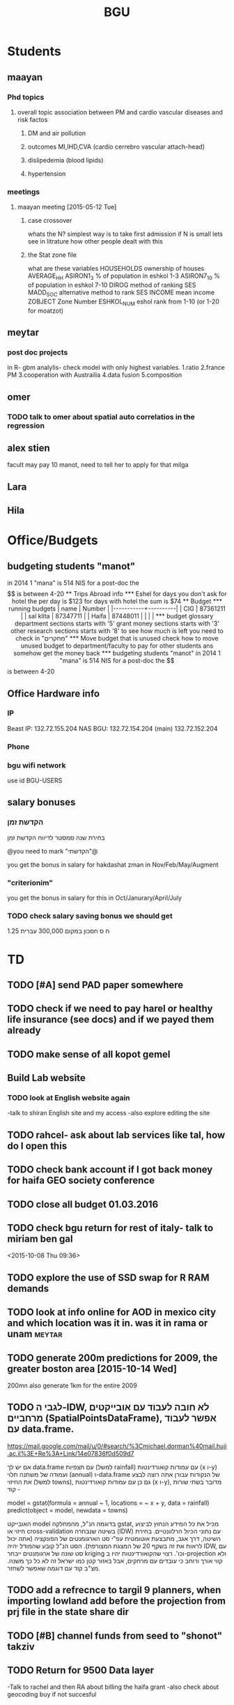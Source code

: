 #+TITLE: BGU 
#+TODO: TODO(t) BGU(b) | SUBMITTED(s) K_TRACK(k) PAUSED(p) DONE(d) 
#+CATEGORY: work
#+TAGS:  first(f) read_only(r) 
#+STARTUP: overview  inlineimages eval: (org-columns)
#+PRIORITIES: A
#+OPTIONS: toc:nil 

* Students
** maayan
*** Phd topics
**** overall topic association between PM and cardio vascular diseases and risk factos
***** DM and air pollution
***** outcomes MI,IHD,CVA (cardio cerrebro vascular attach-head)
***** dislipedemia (blood lipids)
***** hypertension 

*** meetings 
**** maayan meeting [2015-05-12 Tue] 
****** case crossover
 whats the N?
 simplest way is to take first admission
 if N is small lets see in litrature how other people dealt with this
****** the Stat zone file
what are these variables
HOUSEHOLDS	ownership of houses
AVERAGE_HH	
ASIRON1_3	% of population in eshkol 1-3
ASIRON7_10	% of population in eshkol 7-10
DIROG	 method of ranking SES
MADD_SOC	alternative method to rank SES
INCOME	mean income 
ZOBJECT	Zone Number
 ESHKOL_NUM	eshol rank from 1-10 (or 1-20 for moatzot)
** meytar 
*** post doc projects 
in R- gbm analylis- check model with only highest variables.
1.ratio
2.france PM
3.cooperation with Austrailia
4.data fusion
5.composition
** omer
*** TODO talk to omer about spatial auto correlatios in the regression
** alex stien
facult may pay 10 manot, need to tell her to apply for that milga
** Lara
** Hila
* Office/Budgets
  :PROPERTIES:
  :ID:       248dff94-3c3f-4b05-b9d3-4c25addf746b
  :END:
** budgeting students "manot"
in 2014 1 "mana" is 514 NIS
for a post-doc the $$ is between 4-20
** Trips Abroad info
*** Eshel 
for days you don't ask for hotel 
the per day is $123
for days with hotel 
the sum is $74
** Budget
*** running budgets 
| name      |   Number |
|-----------+----------|
| CIG       | 87361211 |
| sal klita | 87347711 |
| Haifa     | 87448011 |
|           |          |

  
*** budget glossary
department sections starts with '5'
grant money sections starts with '3'
other research sections starts with '8'
to see how much is left you need to check in "מחקרים"
*** Move budget that is unused
check how to move unused budget to department/faculty to pay for other students ans somehow get the money back
*** budgeting students "manot"
 in 2014 1 "mana" is 514 NIS
 for a post-doc the $$ is between 4-20

** Office Hardware info
*** IP
Beast IP: 132.72.155.204
NAS BGU:
132.72.154.204 (main)
132.72.152.204
*** Phone
*** bgu wifi network
use id BGU-USERS\ikloog  
** salary bonuses 
*** הקדשת זמן
בחירת שנה סמסטר לדיווח הקדשת זמן
	
@you need to mark "הקדשתי"@

you get the bonus in salary for hakdashat zman in Nov/Feb/May/Augment
*** "criterionim"
you get the bonus in salary for this in Oct/Janurary/April/July

*** TODO check salary saving bonus we should get
1.25 ח ס 
חסכון במקום 300,000 עברית
* TD
** TODO [#A] send PAD paper somewhere
** TODO check if we need to pay harel or healthy life insurance (see docs) and if we payed them already
** TODO make sense of all kopot gemel
   :PROPERTIES:
   :ID:       6c1e9592-8c50-41e4-b187-c42884527820
   :END:
** Build Lab website
:PROPERTIES:
:ID:       08d89d98-7330-4d4e-894f-3792bd24a115
:END:
*** TODO look at English website again
-talk to shiran English site and my access
-also explore editing the site
** TODO rahcel- ask about lab services like tal, how do I open this
** TODO check bank account if I got back money for haifa GEO society conference
** TODO close all budget 01.03.2016
   DEADLINE: <2016-02-28 Sun>
** TODO  check bgu return for rest of italy- talk to miriam ben gal
 <2015-10-08 Thu 09:36>
** TODO explore the use of SSD swap for R RAM demands
** TODO look at info online for AOD in mexico city and which location was it in. was it in rama or unam :meytar:
** TODO generate 200m predictions for 2009, the greater boston area [2015-10-14 Wed]
   DEADLINE: <2015-10-28 Wed>
200mn
also generate 1km for the entire 2009
** TODO לגבי ה-IDW, לא חובה לעבוד עם אובייקטים מרחביים (SpatialPointsDataFrame), אפשר לעבוד עם data.frame.
https://mail.google.com/mail/u/0/#search/%3Cmichael.dorman%40mail.huji.ac.il%3E+Re%3A+Link/14e07836f0d509d7

אם יש לך data.frame עם תצפיות (למשל rainfall) עם עמודות קואורדינטות (x ו-y) ועמודה של משתנה תלוי (annual) ו-data.frame של הנקודות עבורן אתה רוצה לבצע את החיזוי (למשל towns), גם כן עם עמודות קואורדינטות (x ו-y), מדובר בשתי שורות קוד -

model = gstat(formula = annual ~ 1, locations = ~ x + y, data = rainfall)
predict(object = model, newdata = towns)

האובייקט model בדוגמה הנ"ל, מהמחלקה gstat, מכיל את כל המידע הנחוץ לביצוע חיזוי או cross-validation בשיטה שנבחרה (IDW) עם נתוני הכיול הרלוונטיים. בחירת השיטה, דרך אגב, מתבצעת אוטומטית עפ"י סט הארגומנטים של הפונקציה (אתה יכול לראות את זה בשקף 20 של המצגת המצורפת). הסט הנ"ל קובע שהמודל יהיה IDW, עם סט שונה של ארגומנטים ייבחר kriging וכו'. רצוי שהקואורדינטות יהיו ב-projection ולא קווי אורך ורוחב כי עובדים עם מרחקים, אבל באזור קטן כמו ישראל זה לא כל כך משנה. מצ"ב קוד עם דוגמה שאפשר לשחזר.
** TODO add a refrecnce to targil 9 planners, when importing lowland add before the projection from prj file in the state share dir 
** TODO [#B] channel funds from seed to "shonot" takziv
** TODO Return for 9500 Data layer
-Talk to rachel and then RA about billing the haifa grant
-also check about geocoding buy if not succesful
** TODO check out Hong software for running a kernel machine and random component 
http://www.hsph.harvard.edu/xlin/software.html
** TODO send natalia to ask for link to lan images 100m
look at multi spectral lan data
** TODO buy new router
https://paste.xinu.at/GxLIT/
make sure its compatible with dd-wrt
http://www.linksys.com/us/p/P-WRT1900ACS/
* Department/faculty duties
** TODO arrange co operations with other geography departments internationally
*** proposed departments:
**** imperial college London (Itai)
**** UCLA (Itzik)
**** Alabama (Tal)
**** Curtin college , Australia (oren)
**** BC, Canada (Meidad)
**** Melbourne University (Avinoam)
**** Leeds UK (Eli)
**** Utrecht university (Er an)
*** Explore cooperation's with India and China institutions
*** Letter to send

Subject: Academic Cooperation between geography departments

Dear prof. {perhaps better to our contact person for him to present the initiative to his Chair}

I am writing to you on behalf of the Chair and all faculty members of the Department of Geography and Environmental Development, Ben-Gurion University of the Negev, Israel. 

I'm a faculty member of the department and I'm in charge of pursuing strong academic cooperation's with leading geography departments. Since there are already strong existing cooperation's between researchers from our departments ({ENTER NAMES OF RESEARCHERS HERE}) we thought that this could be a good opportunity to discuss further expansion of collaboration between our departments. Such a collaboration may allow to increase diversity in knowledge and perhaps share resources.  

Examples for such a collaboration could be:

a. Actively hosting and joining short-term visits and other exchange activities organized by  each department; 
b. Setting up a platform for scientific exchange between the two universities; 
c. Sharing reviewing efforts and supervision for theses and dissertations; 
d. Encouraging faculty members to write joint grant proposals for governmental financing   bodies; 
e. Exploring educational cooperation's between the departments such as developing on-line courses; 
f. Other?

Please let me know if your department may have interest in such a cooperation and if so perhaps we can organize a web meeting or web call to further discuss how to move forward.

Kind regards

Dr. Itai Kloog
The Department of Geography and Environmental Development Ben-Gurion University of the Negev P.O.B. 653 Beer Sheva Israel http://www.bgu.ac.il

A very brief introduction of our department: We are one of the leading geography departments in Israel, with world renowned and prolific researchers in multidisciplinary fields of geography. We have three main study programs in GIT (Geographic Information Technologies), Physical Geography and Human Geography. We have over 9 laboratories headed by our faculty members (Geomorphology Laboratory, Earth and Planetary Image Facility (EPIF),Geographic Information Laboratory (GI-Lab), The Geo-Ecology Laboratory, Soil and Desert Dust Laboratory, Aeolian Simulation Laboratory, Planning Laboratory, The Sustainability and Environmental Policy Laboratory and Environmental exposure assessment Laboratory. We have strong global collaborations with well-respected institutions such as: Harvard, Cornell, Brown, Arizona State University, Southampton University, Imperial College, Curtin University and many others.
The department website:      http://in.bgu.ac.il/en/humsos/geog/Pages/default.aspx
Short video about the dept.  https://www.youtube.com/watch?v=DUqcaK9NL30

* GIT program
** structure 
Below are tables for both the new BA and MA GIT programs as we discussed I our previous meeting
*** BA
| course                                          | nakaz |
|-------------------------------------------------+-------|
| introduction to GIS                             |     3 |
| GIS Lab                                         |     3 |
| 3d  GIS                                         |     3 |
| Qgis                                            |     3 |
| image proccesing                                |     3 |
| Radar (Macam)                                   |     3 |
| arnon karnieli- introduction  to remote sensing |     3 |
| virtual geography                               |     3 |

*** MA
| course                                      | nakaz |
|---------------------------------------------+-------|
| spatial editing (gis for planners)          |     3 |
| geostatistics                               |     3 |
| python                                      |     3 |
| gis modeling                                |     3 |
| sql                                         |     2 |
| hyperspectral                               |     3 |
| avinoam's course                            |     2 |
| JavaScript/other progranning course (R etc) |     3 |

** MA publishing award
- every MA student that will submit to a international journal will get 1750 NIS (within the 2 offical MA years)
- among students that got the paper published within the 2 years there will be a comitee which will award the best paper another 1750 NIS
* Travel 
*** italy trip
**** budget

 | name   | expense |   total |
 | Eshel  | 74*8    |     592 |
 | Flight |         |  396.56 |
 | Hotel  |         |  679.45 |
 | travel |         |     180 |
 | total  |         | 1848.01 |
 |        |         |         |
 #+TBLFM: @6$3=vsum(@2..@5)

archive only after extra ~ 500 are returned
*** portugal trip
**** budget
 dates:  24.9- 30.9
 | name         | expense |   total |
 | Eshel        | 75*7    |     525 |
 | Flight       |         |     895 |
 | Hotel        |         |  573.99 |
 | travel       |         |     180 |
 | Registration |         |     573 |
 |--------------+---------+---------|
 | total  $     |         | 2746.99 |
 #+TBLFM: @7$3=(@2$2..@2$6)::@8$3=@2$2..@2$6
#+TBLFM@: 
*** NYC-Mexico 2015
**** Expenses
 dates of travel:  15.9- 25.9

 | name                    |          local total | USD total (currency as of 9/27) |
 |-------------------------+----------------------+---------------------------------|
 | Israel                  |         1 NIS=  3.96 |                                 |
 |-------------------------+----------------------+---------------------------------|
 | Taxi Lehavim to Airport |                  400 |                           101.5 |
 | Fuel costs back         |                  170 |                           42.95 |
 |-------------------------+----------------------+---------------------------------|
 | NYC                     |                      |                                 |
 |-------------------------+----------------------+---------------------------------|
 |-------------------------+----------------------+---------------------------------|
 | food steam house        |                36.31 |                           36.31 |
 | Taxi JFK- Manhatan      |                64.14 |                           64.14 |
 | la pain quotditian      |                29.56 |                           29.56 |
 | absolute bagles         |                20.08 |                           20.08 |
 | 2nd ave deli            |                30.65 |                           30.65 |
 | Taxi nyc-jfk            |                64.42 |                           64.42 |
 | The bao                 |                43.33 |                           43.33 |
 | NYC metro               |                    7 |                               7 |
 | nyc metro               |                    5 |                               5 |
 | nyc metro               |                  5.4 |                             5.4 |
 | nyc metro               |                   10 |                              10 |
 | russ and daughters      |                21.16 |                           21.16 |
 | black bagel             |                 7.36 |                            7.36 |
 | rail                    |                 9.50 |                            9.50 |
 | shake shack jfk         |                13.45 |                           13.45 |
 | breakfast               |                    4 |                               4 |
 | JFK dinner              |                28.13 |                           28.13 |
 | JFK lunch               |                 5.55 |                            5.55 |
 |-------------------------+----------------------+---------------------------------|
 |-------------------------+----------------------+---------------------------------|
 | Mexico                  | $1 USD= 16.97  pesos |                                 |
 |-------------------------+----------------------+---------------------------------|
 |-------------------------+----------------------+---------------------------------|
 | Hotel las quintas       |                 3229 |                          194.19 |
 | hotel mexico city       |                 1820 |                          106.69 |
 | FOREIGN TRANSACTION FEE |                      |                            7.13 |
 | Airline charge          |                  236 |                           14.19 |
 | cafe azul               |               602.50 |                           35.50 |
 | rest bonito             |               730.25 |                           43.92 |
 | maison kayser           |               396.00 |                           23.21 |
 |                         |                      |                                 |
 |-------------------------+----------------------+---------------------------------|
 | in USD                  |                      |                          974.32 |
 |                         |                      |                                 |
 #+TBLFM: @33$3=vsum(@3..@32)
**** TODO [#A] get back from BGU
| daily | num days | total |
|-------+----------+-------|
|    75 |       10 |   750 |
|       |          |       |
|-------+----------+-------|
#+TBLFM: $3=750
*** ISEE 2015 Holland trip
**** budget
 dates:  30.10 -- 4.11
 | name         |     expense |   total |
 | Eshel        |    75*5+125 |     500 |
 | Flight       |      532.54 |  532.54 |
 | Hotel        |             |     689 |
 | travel       | 18.70+15.85 |   34.55 |
 | Registration |             |     134 |
 | total        |             |         |
 | in $$        |             | 1890.09 |
 |--------------+-------------+---------|
 |              |             |         |

**** received from Uni polaim on 27.10.2015
$975
*** TODO check with racel, meital takzivanit
** Tenure proccess
**** letter of recommendations from non related people 
 dani felsinstien
 mike brauer?
 francesco forrasteri
 Tom Bellander?
 francesca dommenichi
 doug dockery
**** what is considered a student?
 The function of each author of an article should be indicated by means of the addition of a letter in superscript (or in parentheses) after the name, as follows: Principal Investigator PI, student S, post-doctoral fellow PD, co-researcher C, technician/laboratory assistant T. More than one author may serve in a particular category, including Principal Investigator in multi-disciplinary works.
* meetings
* promotion
** TODO BORIS
send dani CV
tell him about my promotion process
Tell him about the fact that BGU are really strict and picky thesedays and that only a over the top excellent letter will suffice 
ask if he feels comfortable in writing such a letter, if not then no problem don't feel obliged 
** TODO [#A] Compile a list to boris of all full proffesors in geog departments.
פרופ' נח גליל, דיקן הפקולטה להנדסה אזרחית בטכניון

*** list of full professor's 
**** haifa
פרופסור חיים קותיאל
פרופ' אמציה פלד
פרופ' ראסם חמאיסי
פרופ' יואל מנספלד  (not sure hes full professor)
**** TAU
פרופ' יצחק שנל
פרופ' יצחק בננסון
**** HUJI
רוני אלנבלום, פרופ
אילן סלומון 
ערן פייטלסון
דני פלזנשטיין, פרופ'
עמוס פרומקין
ריכב (בוני) רובין
פרופ' ערן רזין
פרופ' נעם שובל
**** Bar Ilan
וינשטיין ישי (not sure hes full professor)
פרופ'	ברנר שלמה (סטיב)
* mount sinai
  :PROPERTIES:
  :ID:       479df69d-ee92-42bb-aa2d-1f85bec40d70
  :END:
** bob job talk
*** start
-thanks so much for the opportunity to visit MS.
-ill start by saying that academically there is no dilemma- amazing team, on par with anywhere globally- you did an amazing job assembling the team
-there is no clear cut decision still due job security and family issues to discuss
**** soft money model
currently have a hard money position so not familiar with such soft mondey model
in my field (env. exposure/spatial analysis) the grant money is much smaller, and opportunites are fewer. ₆In example₆ as we discussed NIEHS wont fund exposure modeling
what happens if in a specific year you don't have enough grants?
is there a grace period on the first few years?
- 3-5 years to reach 65%
- 65% of salary
- teaching brings 10-15 percent
- find hwork for michael, cant fire you.
- tenure- have to pay 55,000,
**** Im in the middle of tenure process
expect to get tenure close to the summer.
if we wait with this a year or two would that be better ( DON'T ASK THIS!---- feel bobs reaction about would it be possible to come with tenure)
in general whats the time frame for the hire?
maybe a sabatical as a bridge??
**** green card
whats the procedure, how fast can the green card process start?
**** academic duties 
- 150   
time to tenure and then:
-- what are you judged on: how many papers per year,where published, how many grants etc
- academic freedom- what am I expected to research, is there guidelines
- what are the department requirements?
- current collaboartions in israel and europe? what happens to that 
**** salary
whats the normal salary
benefits- yearly travel money, equipment benefits
pension when starting at age 40
**** teaching
does teaching cover some of the soft money?
**** laboratory 
-startup packages
